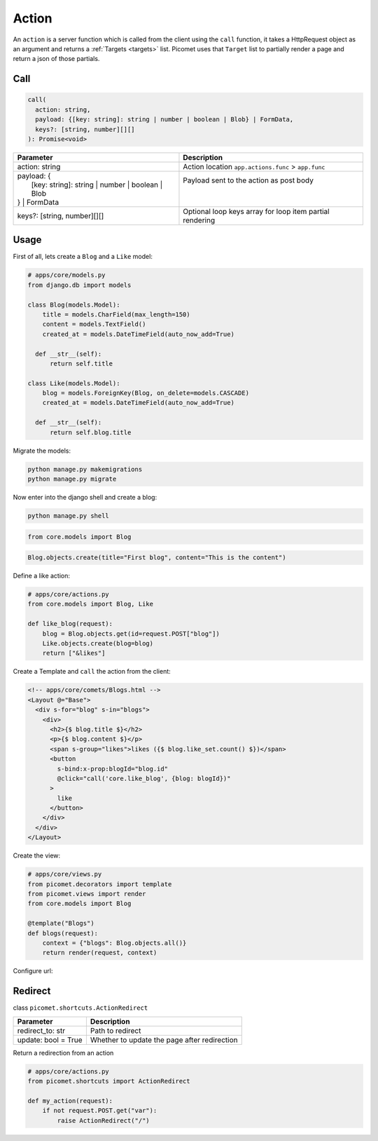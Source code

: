 Action
======

An ``action`` is a server function which is called from the client using the ``call`` function, it takes a HttpRequest object as an argument and returns a :ref:`Targets <targets>` list. Picomet uses that ``Target`` list to partially render a page and return a json of those partials.

Call
----

.. code-block:: typescript

  call(
    action: string,
    payload: {[key: string]: string | number | boolean | Blob} | FormData,
    keys?: [string, number][][]
  ): Promise<void>

.. list-table::
   :header-rows: 1

   * - Parameter
     - Description
   * - action: string
     - Action location ``app.actions.func`` > ``app.func``
   * - | payload: {
       |   [key: string]: string | number | boolean | Blob
       | } | FormData
     - | Payload sent to the action as post body
       |
       |
   * - keys?: [string, number][][]
     - Optional loop keys array for loop item partial rendering


Usage
-----

First of all, lets create a ``Blog`` and a ``Like`` model:

.. code-block:: python

  # apps/core/models.py
  from django.db import models

  class Blog(models.Model):
      title = models.CharField(max_length=150)
      content = models.TextField()
      created_at = models.DateTimeField(auto_now_add=True)

    def __str__(self):
        return self.title

  class Like(models.Model):
      blog = models.ForeignKey(Blog, on_delete=models.CASCADE)
      created_at = models.DateTimeField(auto_now_add=True)

    def __str__(self):
        return self.blog.title

Migrate the models:

.. code-block:: shell

  python manage.py makemigrations
  python manage.py migrate

Now enter into the django shell and create a blog:

.. code-block:: shell

  python manage.py shell

.. code-block:: python

  from core.models import Blog

.. code-block:: python

  Blog.objects.create(title="First blog", content="This is the content")

Define a like action:

.. code-block:: python

  # apps/core/actions.py
  from core.models import Blog, Like

  def like_blog(request):
      blog = Blog.objects.get(id=request.POST["blog"])
      Like.objects.create(blog=blog)
      return ["&likes"]

Create a Template and ``call`` the action from the client:

.. code-block:: text

  <!-- apps/core/comets/Blogs.html -->
  <Layout @="Base">
    <div s-for="blog" s-in="blogs">
      <div>
        <h2>{$ blog.title $}</h2>
        <p>{$ blog.content $}</p>
        <span s-group="likes">likes ({$ blog.like_set.count() $})</span>
        <button
          s-bind:x-prop:blogId="blog.id"
          @click="call('core.like_blog', {blog: blogId})"
        >
          like
        </button>
      </div>
    </div>
  </Layout>

Create the view:

.. code-block:: python

  # apps/core/views.py
  from picomet.decorators import template
  from picomet.views import render
  from core.models import Blog

  @template("Blogs")
  def blogs(request):
      context = {"blogs": Blog.objects.all()}
      return render(request, context)

Configure url:

.. code-block:: python
  :emphasize-lines: 9

  # apps/core/urls.py
  from django.urls import path

  from core import views

  app_name = "core"

  urlpatterns = [
      path("blogs", views.blogs, name="blogs"),
  ]


Redirect
--------

class ``picomet.shortcuts.ActionRedirect``

.. list-table::
   :header-rows: 1

   * - Parameter
     - Description
   * - redirect_to: str
     - Path to redirect
   * - update: bool = True
     - Whether to update the page after redirection

Return a redirection from an action

.. code-block:: python

  # apps/core/actions.py
  from picomet.shortcuts import ActionRedirect

  def my_action(request):
      if not request.POST.get("var"):
          raise ActionRedirect("/")

